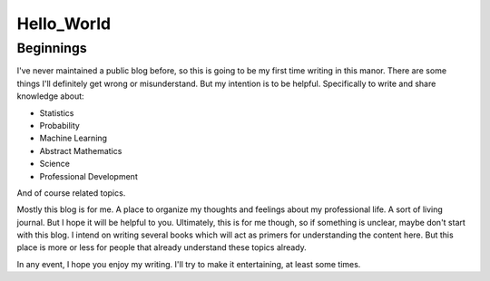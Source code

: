 ###########
Hello_World
###########


Beginnings
==========

I've never maintained a public blog before, so this is going to be my first time writing in this manor.  There are some things I'll definitely get wrong or misunderstand.  But my intention is to be helpful.  Specifically to write and share knowledge about:

* Statistics
* Probability
* Machine Learning
* Abstract Mathematics
* Science
* Professional Development

And of course related topics.  

Mostly this blog is for me.  A place to organize my thoughts and feelings about my professional life.  A sort of living journal.  But I hope it will be helpful to you.  Ultimately, this is for me though, so if something is unclear, maybe don't start with this blog.  I intend on writing several books which will act as primers for understanding the content here.  But this place is more or less for people that already understand these topics already.

In any event, I hope you enjoy my writing.  I'll try to make it entertaining, at least some times.  

